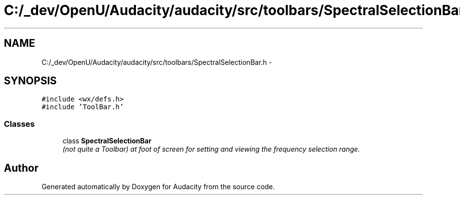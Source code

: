 .TH "C:/_dev/OpenU/Audacity/audacity/src/toolbars/SpectralSelectionBar.h" 3 "Thu Apr 28 2016" "Audacity" \" -*- nroff -*-
.ad l
.nh
.SH NAME
C:/_dev/OpenU/Audacity/audacity/src/toolbars/SpectralSelectionBar.h \- 
.SH SYNOPSIS
.br
.PP
\fC#include <wx/defs\&.h>\fP
.br
\fC#include 'ToolBar\&.h'\fP
.br

.SS "Classes"

.in +1c
.ti -1c
.RI "class \fBSpectralSelectionBar\fP"
.br
.RI "\fI(not quite a Toolbar) at foot of screen for setting and viewing the frequency selection range\&. \fP"
.in -1c
.SH "Author"
.PP 
Generated automatically by Doxygen for Audacity from the source code\&.
